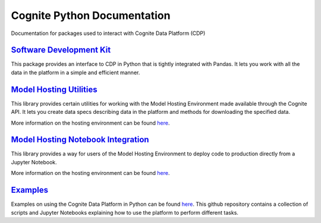 ============================
Cognite Python Documentation
============================
Documentation for packages used to interact with Cognite Data Platform (CDP)

`Software Development Kit <https://cognite-docs.readthedocs-hosted.com/projects/cognite-sdk-python/en/latest/>`_
^^^^^^^^^^^^^^^^^^^^^^^^^^^^^^^^^^^^^^^^^^^^^^^^^^^^^^^^^^^^^^^^^^^^^^^^^^^^^^^^^^^^^^^^^^^^^^^^^^^^^^^^^^^^^^^^
This package provides an interface to CDP in Python that is tightly integrated with Pandas.
It lets you work with all the data in the platform in a simple and efficient manner.

`Model Hosting Utilities <https://cognite-docs.readthedocs-hosted.com/projects/cognite-model-hosting/en/latest/>`_
^^^^^^^^^^^^^^^^^^^^^^^^^^^^^^^^^^^^^^^^^^^^^^^^^^^^^^^^^^^^^^^^^^^^^^^^^^^^^^^^^^^^^^^^^^^^^^^^^^^^^^^^^^^^^^^^^^
This library provides certain utilities for working with the Model Hosting Environment made available
through the Cognite API. It lets you create data specs describing data in the platform and methods for
downloading the specified data.

More information on the hosting environment can be found `here <https://doc.cognitedata.com/concepts/#cognite-model-hosting>`_.

`Model Hosting Notebook Integration <https://cognite-docs.readthedocs-hosted.com/projects/cognite-model-hosting-notebook/en/latest/>`_
^^^^^^^^^^^^^^^^^^^^^^^^^^^^^^^^^^^^^^^^^^^^^^^^^^^^^^^^^^^^^^^^^^^^^^^^^^^^^^^^^^^^^^^^^^^^^^^^^^^^^^^^^^^^^^^^^^^^^^^^^^^^^^^^^^^^^^
This library provides a way for users of the Model Hosting Environment to deploy code to production
directly from a Jupyter Notebook.

More information on the hosting environment can be found `here <https://doc.cognitedata.com/concepts/#cognite-model-hosting>`_.

`Examples <https://github.com/cognitedata/cognite-python-docs>`_
^^^^^^^^^^^^^^^^^^^^^^^^^^^^^^^^^^^^^^^^^^^^^^^^^^^^^^^^^^^^^^^^
Examples on using the Cognite Data Platform in Python can be found `here <https://github.com/cognitedata/cognite-python-docs>`__.
This github repository contains a collection of scripts and Jupyter Notebooks explaining how
to use the platform to perform different tasks.
